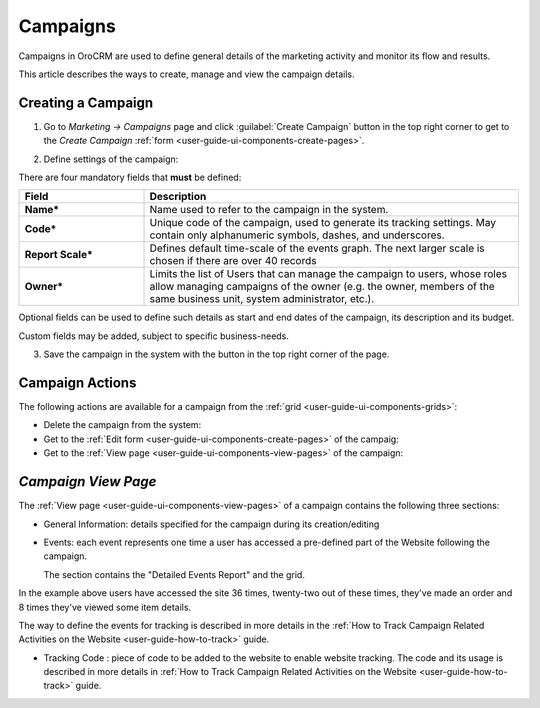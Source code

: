 
.. _user-guide-marketing-campaigns:

Campaigns
=========

Campaigns in OroCRM are used to define general details of the marketing activity and monitor its flow and results.

This article describes the ways to create, manage and view the campaign details. 


.. _user-guide-marketing-campaigns-create:

Creating a Campaign
--------------------

1. Go to *Marketing → Campaigns* page and click :guilabel:`Create Campaign` button in the top right corner to get 
   to the *Create Campaign* :ref:`form <user-guide-ui-components-create-pages>`.
   
.. image:: ./img/marketing/marketing_campaign_create.png

2. Define settings of the campaign:

There are four mandatory fields that **must** be defined:
  
.. csv-table::
  :header: "**Field**","**Description**"
  :widths: 10, 30

  "**Name***","Name used to refer to the campaign in the system."
  "**Code***","Unique code of the campaign, used to generate its tracking settings. May contain only alphanumeric 
  symbols, dashes, and underscores."
  "**Report Scale***","Defines default time-scale of the events graph. The next larger scale is chosen if there are 
  over 40 records" 
  "**Owner***","Limits the list of Users that can manage the campaign to users, whose roles allow managing 
  campaigns of the owner (e.g. the owner, members of the same business unit, system administrator, etc.)."

Optional fields can be used to define such details as start and end dates of the campaign, its description and its budget. 

Custom fields may be added, subject to specific business-needs. 

3. Save the campaign in the system with the button in the top right corner of the page.

.. image:: ./img/marketing/marketing_campaign_create_ex.png


.. _user-guide-marketing-campaigns-actions:

Campaign Actions
----------------

The following actions are available for a campaign from the :ref:`grid <user-guide-ui-components-grids>`:

.. image:: ./img/marketing/marketing_campaign_action_icons.png

- Delete the campaign from the system: |IcDelete| 

- Get to the :ref:`Edit form <user-guide-ui-components-create-pages>` of the campaig: |IcEdit| 
  
- Get to the :ref:`View page <user-guide-ui-components-view-pages>` of the campaign: |IcView| 


.. _user-guide-marketing-campaigns-view-page:

*Campaign View Page*
--------------------

The :ref:`View page <user-guide-ui-components-view-pages>` of a campaign contains the following three sections:

- General Information: details specified for the campaign during its creation/editing

.. image:: ./img/marketing/marketing_campaign_view_general.png

- Events: each event represents one time a user has accessed a pre-defined part of the Website following the 
  campaign.
  
  The section contains the "Detailed Events Report" and the grid.
  
.. image:: ./img/marketing/marketing_campaign_view_events.png

In the example above users have accessed the site 36 times, twenty-two out of these times, they've made an order and 8 times 
they've viewed some item details.

The way to define the events for tracking is described in more details in the :ref:`How to Track Campaign Related 
Activities on the Website <user-guide-how-to-track>` guide.

- Tracking Code : piece of code to be added to the website to enable website tracking. The code and its usage is 
  described in more details in :ref:`How to Track Campaign Related Activities on the 
  Website <user-guide-how-to-track>` guide.

.. image:: ./img/marketing/marketing_campaign_view_code.png
  

.. |IcDelete| image:: ./img/buttons/IcDelete.png
   :align: middle

.. |IcEdit| image:: ./img/buttons/IcEdit.png
   :align: middle

.. |IcView| image:: ./img/buttons/IcView.png
   :align: middle
   
.. |BGotoPage| image:: ./img/buttons/BGotoPage.png
   :align: middle
   
.. |Bdropdown| image:: ./img/buttons/Bdropdown.png
   :align: middle

.. |BCrLOwnerClear| image:: ./img/buttons/BCrLOwnerClear.png
   :align: middle

